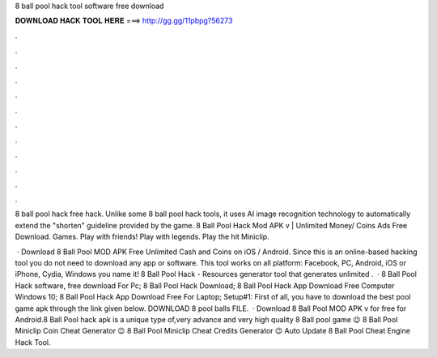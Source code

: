 8 ball pool hack tool software free download



𝐃𝐎𝐖𝐍𝐋𝐎𝐀𝐃 𝐇𝐀𝐂𝐊 𝐓𝐎𝐎𝐋 𝐇𝐄𝐑𝐄 ===> http://gg.gg/11pbpg?56273



.



.



.



.



.



.



.



.



.



.



.



.

8 ball pool hack free hack. Unlike some 8 ball pool hack tools, it uses AI image recognition technology to automatically extend the "shorten" guideline provided by the game. 8 Ball Pool Hack Mod APK v | Unlimited Money/ Coins Ads Free Download. Games. Play with friends! Play with legends. Play the hit Miniclip.

 · Download 8 Ball Pool MOD APK Free Unlimited Cash and Coins on iOS / Android. Since this is an online-based hacking tool you do not need to download any app or software. This tool works on all platform: Facebook, PC, Android, iOS or iPhone, Cydia, Windows you name it! 8 Ball Pool Hack - Resources generator tool that generates unlimited .  · 8 Ball Pool Hack software, free download For Pc; 8 Ball Pool Hack Download; 8 Ball Pool Hack App Download Free Computer Windows 10; 8 Ball Pool Hack App Download Free For Laptop; Setup#1: First of all, you have to download the best pool game apk through the link given below. DOWNLOAD 8 pool balls FILE.  · Download 8 Ball Pool MOD APK v for free for Android.8 Ball Pool hack apk is a unique type of,very advance and very high quality 8 Ball pool game 😉 8 Ball Pool Miniclip Coin Cheat Generator 😉 8 Ball Pool Miniclip Cheat Credits Generator 😉 Auto Update 8 Ball Pool Cheat Engine Hack Tool.
